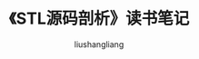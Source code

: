 # -*- coding:utf-8-*-
#+TITLE:《STL源码剖析》读书笔记
#+AUTHOR: liushangliang
#+EMAIL: phenix3443+github@gmail.com
